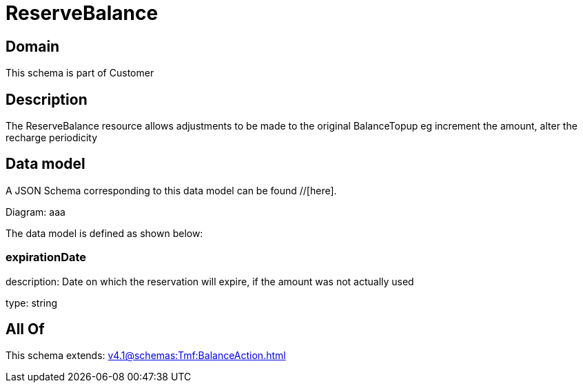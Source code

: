 = ReserveBalance

[#domain]
== Domain

This schema is part of Customer

[#description]
== Description
The ReserveBalance resource allows adjustments to be made to the original BalanceTopup eg increment the amount, alter the recharge periodicity


[#data_model]
== Data model

A JSON Schema corresponding to this data model can be found //[here].

Diagram:
aaa

The data model is defined as shown below:


=== expirationDate
description: Date on which the reservation will expire, if the amount was not actually used

type: string


[#all_of]
== All Of

This schema extends: xref:v4.1@schemas:Tmf:BalanceAction.adoc[]
